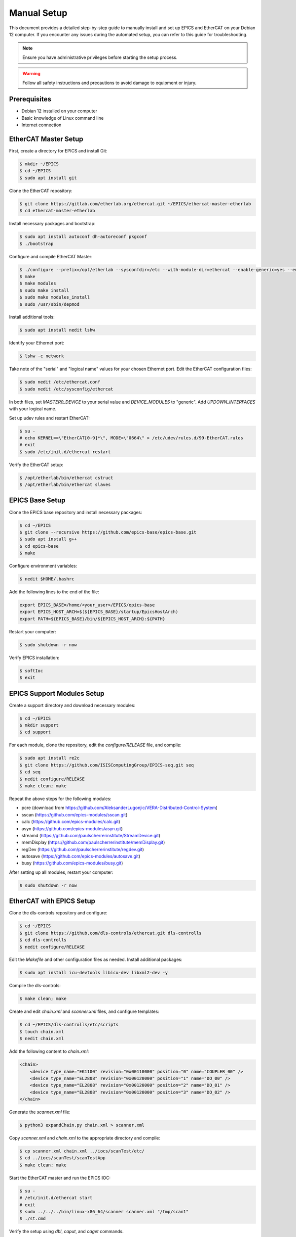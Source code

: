 Manual Setup
===================================

This document provides a detailed step-by-step guide to manually install and set up EPICS and EtherCAT on your Debian 12 computer. If you encounter any issues during the automated setup, you can refer to this guide for troubleshooting.

.. note::
    Ensure you have administrative privileges before starting the setup process.

.. warning::
    Follow all safety instructions and precautions to avoid damage to equipment or injury.

Prerequisites
-------------------------------
- Debian 12 installed on your computer
- Basic knowledge of Linux command line
- Internet connection

EtherCAT Master Setup
-------------------------------

First, create a directory for EPICS and install Git:

.. code-block:: console

    $ mkdir ~/EPICS
    $ cd ~/EPICS
    $ sudo apt install git

Clone the EtherCAT repository:

.. code-block:: console

    $ git clone https://gitlab.com/etherlab.org/ethercat.git ~/EPICS/ethercat-master-etherlab
    $ cd ethercat-master-etherlab

Install necessary packages and bootstrap:

.. code-block:: console

    $ sudo apt install autoconf dh-autoreconf pkgconf
    $ ./bootstrap

Configure and compile EtherCAT Master:

.. code-block:: console

    $ ./configure --prefix=/opt/etherlab --sysconfdir=/etc --with-module-dir=ethercat --enable-generic=yes --enable-wildcards=yes --enable-8139too=no --with-linux-dir=/usr/src/linux-source-6.1 --enable-hrtimer --enable-tool --enable-sii-assign --enable-eoe --enable-cycles --enable-regalias
    $ make
    $ make modules
    $ sudo make install
    $ sudo make modules_install
    $ sudo /usr/sbin/depmod

Install additional tools:

.. code-block:: console

    $ sudo apt install nedit lshw

Identify your Ethernet port:

.. code-block:: console

    $ lshw -c network

Take note of the "serial" and "logical name" values for your chosen Ethernet port. Edit the EtherCAT configuration files:

.. code-block:: console

    $ sudo nedit /etc/ethercat.conf
    $ sudo nedit /etc/sysconfig/ethercat

In both files, set `MASTER0_DEVICE` to your serial value and `DEVICE_MODULES` to "generic". Add `UPDOWN_INTERFACES` with your logical name.

Set up udev rules and restart EtherCAT:

.. code-block:: console

    $ su -
    # echo KERNEL==\"EtherCAT[0-9]*\", MODE=\"0664\" > /etc/udev/rules.d/99-EtherCAT.rules
    # exit
    $ sudo /etc/init.d/ethercat restart

Verify the EtherCAT setup:

.. code-block:: console

    $ /opt/etherlab/bin/ethercat cstruct
    $ /opt/etherlab/bin/ethercat slaves

EPICS Base Setup
-------------------------

Clone the EPICS base repository and install necessary packages:

.. code-block:: console

    $ cd ~/EPICS
    $ git clone --recursive https://github.com/epics-base/epics-base.git
    $ sudo apt install g++
    $ cd epics-base
    $ make

Configure environment variables:

.. code-block:: console

    $ nedit $HOME/.bashrc

Add the following lines to the end of the file:

.. code-block:: text

    export EPICS_BASE=/home/<your_user>/EPICS/epics-base
    export EPICS_HOST_ARCH=$(${EPICS_BASE}/startup/EpicsHostArch)
    export PATH=${EPICS_BASE}/bin/${EPICS_HOST_ARCH}:${PATH}

Restart your computer:

.. code-block:: console

    $ sudo shutdown -r now

Verify EPICS installation:

.. code-block:: console

    $ softIoc
    $ exit

EPICS Support Modules Setup
----------------------------

Create a support directory and download necessary modules:

.. code-block:: console

    $ cd ~/EPICS
    $ mkdir support
    $ cd support

For each module, clone the repository, edit the `configure/RELEASE` file, and compile:

.. code-block:: console

    $ sudo apt install re2c
    $ git clone https://github.com/ISISComputingGroup/EPICS-seq.git seq
    $ cd seq
    $ nedit configure/RELEASE
    $ make clean; make

Repeat the above steps for the following modules:

- pcre (download from https://github.com/AleksanderLugonjic/VERA-Distributed-Control-System)
- sscan (https://github.com/epics-modules/sscan.git)
- calc (https://github.com/epics-modules/calc.git)
- asyn (https://github.com/epics-modules/asyn.git)
- streamd (https://github.com/paulscherrerinstitute/StreamDevice.git)
- memDisplay (https://github.com/paulscherrerinstitute/memDisplay.git)
- regDev (https://github.com/paulscherrerinstitute/regdev.git)
- autosave (https://github.com/epics-modules/autosave.git)
- busy (https://github.com/epics-modules/busy.git)

After setting up all modules, restart your computer:

.. code-block:: console

    $ sudo shutdown -r now

EtherCAT with EPICS Setup
----------------------------

Clone the dls-controls repository and configure:

.. code-block:: console

    $ cd ~/EPICS
    $ git clone https://github.com/dls-controls/ethercat.git dls-controlls
    $ cd dls-controlls
    $ nedit configure/RELEASE

Edit the `Makefile` and other configuration files as needed. Install additional packages:

.. code-block:: console

    $ sudo apt install icu-devtools libicu-dev libxml2-dev -y

Compile the dls-controls:

.. code-block:: console

    $ make clean; make

Create and edit `chain.xml` and `scanner.xml` files, and configure templates:

.. code-block:: console

    $ cd ~/EPICS/dls-controlls/etc/scripts
    $ touch chain.xml
    $ nedit chain.xml

Add the following content to `chain.xml`:

.. code-block:: xml

    <chain>
        <device type_name="EK1100" revision="0x00110000" position="0" name="COUPLER_00" />
        <device type_name="EL2808" revision="0x00120000" position="1" name="DO_00" />
        <device type_name="EL2808" revision="0x00120000" position="2" name="DO_01" />
        <device type_name="EL2808" revision="0x00120000" position="3" name="DO_02" />
    </chain>

Generate the `scanner.xml` file:

.. code-block:: console

    $ python3 expandChain.py chain.xml > scanner.xml

Copy `scanner.xml` and `chain.xml` to the appropriate directory and compile:

.. code-block:: console

    $ cp scanner.xml chain.xml ../iocs/scanTest/etc/
    $ cd ../iocs/scanTest/scanTestApp
    $ make clean; make

Start the EtherCAT master and run the EPICS IOC:

.. code-block:: console

    $ su -
    # /etc/init.d/ethercat start
    # exit
    $ sudo ../../../bin/linux-x86_64/scanner scanner.xml "/tmp/scan1"
    $ ./st.cmd

Verify the setup using `dbl`, `caput`, and `caget` commands.

After completing these steps, your EPICS and EtherCAT setup should be ready for use.